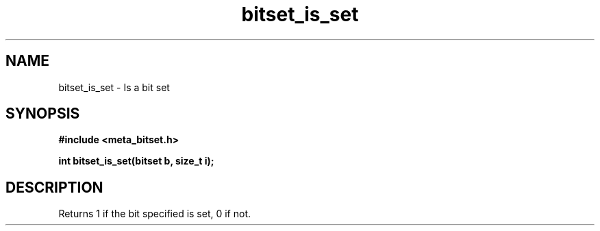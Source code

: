 .TH bitset_is_set 3 2016-01-30 "" "The Meta C Library"
.SH NAME
bitset_is_set \- Is a bit set
.SH SYNOPSIS
.B #include <meta_bitset.h>
.sp
.BI "int bitset_is_set(bitset b, size_t i);

.SH DESCRIPTION
Returns 1 if the bit specified is set, 0 if not.
